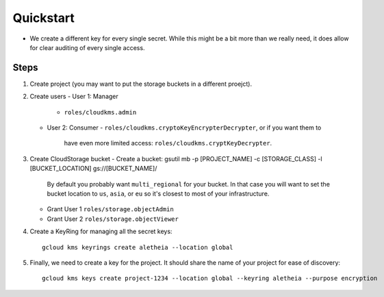 ==========
Quickstart
==========


* We create a different key for every single secret. While this might be a bit
  more than we really need, it does allow for clear auditing of every single
  access.

Steps
-----

1. Create project (you may want to put the storage buckets in a different
   proejct).
2. Create users
   - User 1: Manager
     - ``roles/cloudkms.admin``
   - User 2: Consumer
     - ``roles/cloudkms.cryptoKeyEncrypterDecrypter``, or if you want them to
       have even more limited access: ``roles/cloudkms.cryptKeyDecrypter``.
3. Create CloudStorage bucket
   - Create a bucket: gsutil mb -p [PROJECT_NAME] -c [STORAGE_CLASS] -l [BUCKET_LOCATION] gs://[BUCKET_NAME]/
     By default you probably want ``multi_regional`` for your bucket. In that
     case you will want to set the bucket location to ``us``, ``asia``, or
     ``eu`` so it's closest to most of your infrastructure.
   - Grant User 1 ``roles/storage.objectAdmin``
   - Grant User 2 ``roles/storage.objectViewer``
4. Create a KeyRing for managing all the secret keys::

     gcloud kms keyrings create aletheia --location global
5. Finally, we need to create a key for the project. It should share the name
   of your project for ease of discovery::

     gcloud kms keys create project-1234 --location global --keyring aletheia --purpose encryption
